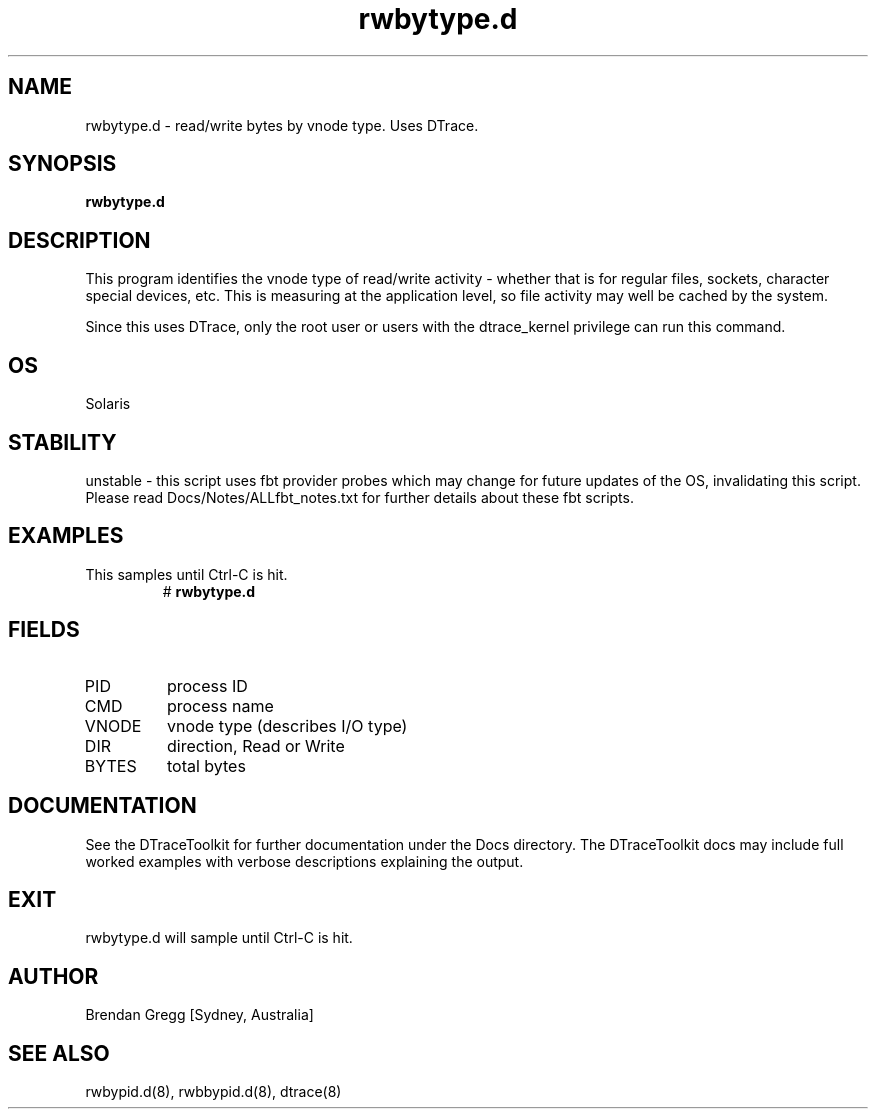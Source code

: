 .TH rwbytype.d 8  "$Date:: 2007-08-05 #$" "USER COMMANDS"
.SH NAME
rwbytype.d \- read/write bytes by vnode type. Uses DTrace.
.SH SYNOPSIS
.B rwbytype.d
.SH DESCRIPTION
This program identifies the vnode type of read/write activity - whether
that is for regular files, sockets, character special devices, etc. This
is measuring at the application level, so file activity may well be 
cached by the system.

Since this uses DTrace, only the root user or users with the
dtrace_kernel privilege can run this command.
.SH OS
Solaris
.SH STABILITY
unstable - this script uses fbt provider probes which may change for
future updates of the OS, invalidating this script. Please read
Docs/Notes/ALLfbt_notes.txt for further details about these fbt scripts.
.SH EXAMPLES
.TP
This samples until Ctrl\-C is hit.
# 
.B rwbytype.d
.PP
.SH FIELDS
.TP
PID
process ID
.TP
CMD
process name
.TP
VNODE
vnode type (describes I/O type)
.TP
DIR
direction, Read or Write
.TP
BYTES
total bytes
.PP
.SH DOCUMENTATION
See the DTraceToolkit for further documentation under the 
Docs directory. The DTraceToolkit docs may include full worked
examples with verbose descriptions explaining the output.
.SH EXIT
rwbytype.d will sample until Ctrl\-C is hit.
.SH AUTHOR
Brendan Gregg
[Sydney, Australia]
.SH SEE ALSO
rwbypid.d(8), rwbbypid.d(8), dtrace(8)

